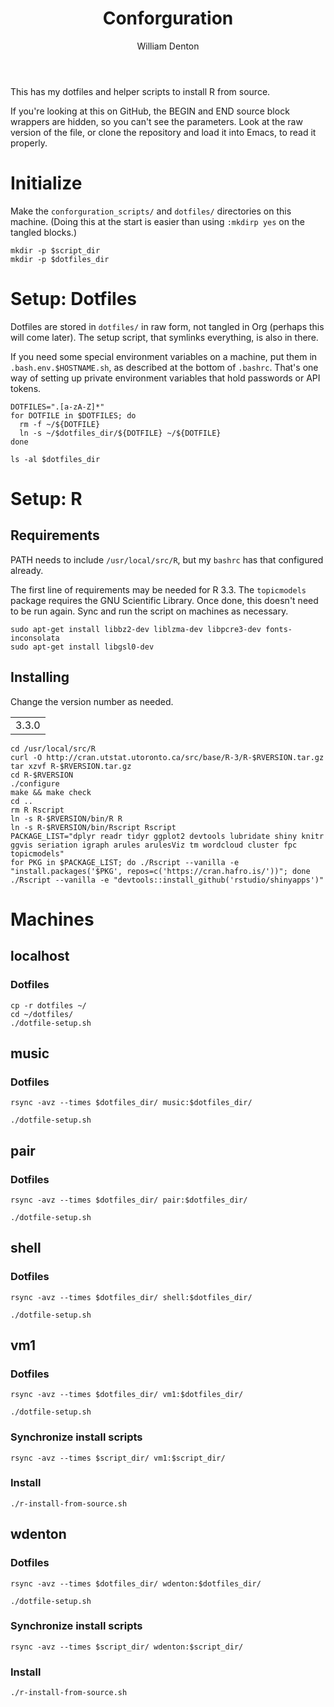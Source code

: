 #+TITLE: Conforguration
#+AUTHOR: William Denton
#+EMAIL: wtd@pobox.com

#+PROPERTY: header-args :var script_dir="conforguration_scripts", dotfiles_dir="dotfiles"

This has my dotfiles and helper scripts to install R from source.

If you're looking at this on GitHub, the BEGIN and END source block wrappers are hidden, so you can't see the parameters.  Look at the raw version of the file, or clone the repository and load it into Emacs, to read it properly.

* Initialize

Make the ~conforguration_scripts/~ and ~dotfiles/~ directories on this machine.  (Doing this at the start is easier than using ~:mkdirp yes~ on the tangled blocks.)

#+BEGIN_SRC shell :results silent
mkdir -p $script_dir
mkdir -p $dotfiles_dir
#+END_SRC

* Setup: Dotfiles

Dotfiles are stored in ~dotfiles/~ in raw form, not tangled in Org (perhaps this will come later).  The setup script, that symlinks everything, is also in there.

If you need some special environment variables on a machine, put them in ~.bash.env.$HOSTNAME.sh~, as described at the bottom of ~.bashrc~.  That's one way of setting up private environment variables that hold passwords or API tokens.

#+BEGIN_SRC shell :tangle dotfiles/dotfile-setup.sh :shebang "#!/bin/sh" :eval no
DOTFILES=".[a-zA-Z]*"
for DOTFILE in $DOTFILES; do
  rm -f ~/${DOTFILE}
  ln -s ~/$dotfiles_dir/${DOTFILE} ~/${DOTFILE}
done
#+END_SRC

#+RESULTS:

#+BEGIN_SRC shell :results output
ls -al $dotfiles_dir
#+END_SRC

#+RESULTS:
: total 148
: drwxr-xr-x 2 wtd wtd  4096 May 10 09:46 .
: drwxr-xr-x 5 wtd wtd  4096 May 10 09:52 ..
: -rwxr-xr-x 1 wtd wtd  5895 May  9 19:56 .bashrc
: -rw-r--r-- 1 wtd wtd 10242 May  9 19:56 .dircolors.ansi-dark
: -rwxr-xr-x 1 wtd wtd   195 May 10 09:46 dotfile-setup.sh
: -rw-r--r-- 1 wtd wtd   118 May  9 19:56 .gemrc
: -rw-r--r-- 1 wtd wtd 57491 May  9 19:56 .git-completion.bash
: -rwxr-xr-x 1 wtd wtd    41 May  9 19:56 .profile

* Setup: R

** Requirements

PATH needs to include ~/usr/local/src/R~, but my ~bashrc~ has that configured already.

The first line of requirements may be needed for R 3.3.  The ~topicmodels~ package requires the GNU Scientific Library.  Once done, this doesn't need to be run again.  Sync and run the script on machines as necessary.

#+BEGIN_SRC shell :tangle conforguration_scripts/r-install-requirements.sh :shebang "#!/bin/bash"
sudo apt-get install libbz2-dev liblzma-dev libpcre3-dev fonts-inconsolata
sudo apt-get install libgsl0-dev
#+END_SRC

** Installing

Change the version number as needed.

#+NAME: RVERSION
| 3.3.0 |

#+BEGIN_SRC shell :tangle conforguration_scripts/r-install-from-source.sh :shebang "#!/bin/bash" :var RVERSION=RVERSION
cd /usr/local/src/R
curl -O http://cran.utstat.utoronto.ca/src/base/R-3/R-$RVERSION.tar.gz
tar xzvf R-$RVERSION.tar.gz
cd R-$RVERSION
./configure
make && make check
cd ..
rm R Rscript
ln -s R-$RVERSION/bin/R R
ln -s R-$RVERSION/bin/Rscript Rscript
PACKAGE_LIST="dplyr readr tidyr ggplot2 devtools lubridate shiny knitr ggvis seriation igraph arules arulesViz tm wordcloud cluster fpc topicmodels"
for PKG in $PACKAGE_LIST; do ./Rscript --vanilla -e "install.packages('$PKG', repos=c('https://cran.hafro.is/'))"; done
./Rscript --vanilla -e "devtools::install_github('rstudio/shinyapps')"
#+END_SRC

* Machines

** localhost

*** Dotfiles

#+BEGIN_SRC shell :results output
cp -r dotfiles ~/
cd ~/dotfiles/
./dotfile-setup.sh
#+END_SRC

#+RESULTS:

** music

*** Dotfiles

#+BEGIN_SRC shell :results output
rsync -avz --times $dotfiles_dir/ music:$dotfiles_dir/
#+END_SRC

#+RESULTS:
: sending incremental file list
: ./
: dotfile-setup.sh
:
: sent 388 bytes  received 44 bytes  172.80 bytes/sec
: total size is 73,982  speedup is 171.25

#+BEGIN_SRC shell :dir /music:dotfiles/ :results output
./dotfile-setup.sh
#+END_SRC

#+RESULTS:

** pair

*** Dotfiles

#+BEGIN_SRC shell :results output
rsync -avz --times $dotfiles_dir/ pair:$dotfiles_dir/
#+END_SRC

#+RESULTS:
: sending incremental file list
: ./
: dotfile-setup.sh
:
: sent 388 bytes  received 44 bytes  123.43 bytes/sec
: total size is 73,982  speedup is 171.25

#+BEGIN_SRC shell :dir /pair:dotfiles/ :results output
./dotfile-setup.sh
#+END_SRC

#+RESULTS:

** shell

*** Dotfiles

#+BEGIN_SRC shell :results output
rsync -avz --times $dotfiles_dir/ shell:$dotfiles_dir/
#+END_SRC

#+RESULTS:
: sending incremental file list
:
: sent 172 bytes  received 11 bytes  366.00 bytes/sec
: total size is 73,982  speedup is 404.27

#+BEGIN_SRC shell :dir /shell:dotfiles/ :results output
./dotfile-setup.sh
#+END_SRC

#+RESULTS:

** vm1

*** Dotfiles

#+BEGIN_SRC shell :results output
rsync -avz --times $dotfiles_dir/ vm1:$dotfiles_dir/
#+END_SRC

#+RESULTS:
#+begin_example
sending incremental file list
./
.bashrc
.dircolors.ansi-dark
.gemrc
.git-completion.bash
.profile
dotfile-setup.sh

sent 579 bytes  received 793 bytes  548.80 bytes/sec
total size is 73,982  speedup is 53.92
#+end_example

#+BEGIN_SRC shell :dir /vm1:dotfiles/ :results output
./dotfile-setup.sh
#+END_SRC

#+RESULTS:

*** Synchronize install scripts

#+BEGIN_SRC shell :results silent
rsync -avz --times $script_dir/ vm1:$script_dir/
#+END_SRC

*** Install

#+BEGIN_SRC shell :dir /vm1:conforguration_scripts/ :results output
./r-install-from-source.sh
#+END_SRC

#+RESULTS:

** wdenton

*** Dotfiles

#+BEGIN_SRC shell :results output
rsync -avz --times $dotfiles_dir/ wdenton:$dotfiles_dir/
#+END_SRC

#+RESULTS:
#+begin_example
sending incremental file list
./
.bashrc
.dircolors.ansi-dark
.gemrc
.git-completion.bash
.profile
dotfile-setup.sh

sent 579 bytes  received 793 bytes  914.67 bytes/sec
total size is 73,982  speedup is 53.92
#+end_example

#+BEGIN_SRC shell :dir /wdenton:dotfiles/ :results output
./dotfile-setup.sh
#+END_SRC

#+RESULTS:

*** Synchronize install scripts

#+BEGIN_SRC shell :results silent
rsync -avz --times $script_dir/ wdenton:$script_dir/
#+END_SRC

*** Install

#+BEGIN_SRC shell :dir /wdenton:conforguration_scripts/ :results output
./r-install-from-source.sh
#+END_SRC

#+RESULTS:
